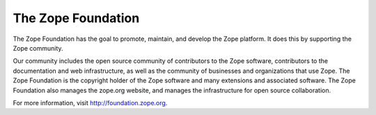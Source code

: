 The Zope Foundation
===================

The Zope Foundation has the goal to promote, maintain, and develop the
Zope platform. It does this by supporting the Zope community.

Our community includes the open source community of contributors to
the Zope software, contributors to the documentation and web
infrastructure, as well as the community of businesses and
organizations that use Zope. The Zope Foundation is the copyright
holder of the Zope software and many extensions and associated
software. The Zope Foundation also manages the zope.org website, and
manages the infrastructure for open source collaboration.

For more information, visit http://foundation.zope.org.
